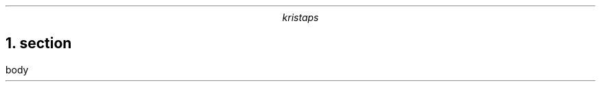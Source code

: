 .\" -*- mode: troff; coding: utf-8 -*-
.TL
.AU
kristaps
.NH 1
section
.pdfhref O 1 section
.pdfhref M section
.LP
body
